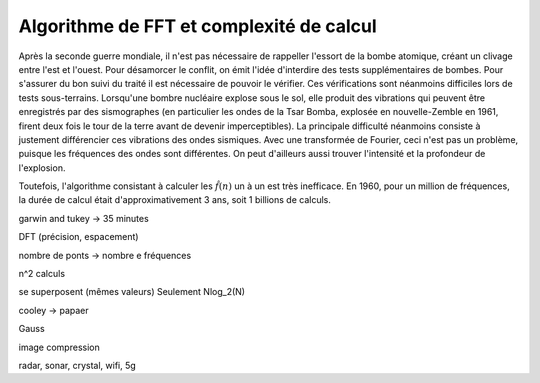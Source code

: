 .. _FFT_complexity.rst:

Algorithme de FFT et complexité de calcul
#########################################

Après la seconde guerre mondiale, il n'est pas nécessaire de rappeller l'essort de la bombe atomique, créant un clivage entre l'est et l'ouest. Pour désamorcer le conflit, on émit l'idée d'interdire des tests supplémentaires de bombes. Pour s'assurer du bon suivi du traité il est nécessaire de pouvoir le vérifier. Ces vérifications sont néanmoins difficiles lors de tests sous-terrains. Lorsqu'une bombre nucléaire explose sous le sol, elle produit des vibrations qui peuvent être enregistrés par des sismographes (en particulier les ondes de la Tsar Bomba, explosée en nouvelle-Zemble en 1961, firent deux fois le tour de la terre avant de devenir imperceptibles). La principale difficulté néanmoins consiste à justement différencier ces vibrations des ondes sismiques. Avec une transformée de Fourier, ceci n'est pas un problème, puisque les fréquences des ondes sont différentes. On peut d'ailleurs aussi trouver l'intensité et la profondeur de l'explosion.

Toutefois, l'algorithme consistant à calculer les :math:`\hat{f}(n)` un à un est très inefficace. En 1960, pour un million de fréquences, la durée de calcul était d'approximativement 3 ans, soit 1 billions de calculs.

garwin and tukey -> 35 minutes


DFT (précision, espacement)

nombre de ponts -> nombre e fréquences


n^2 calculs

se superposent (mêmes valeurs) Seulement Nlog_2(N)

cooley -> papaer 

Gauss

image compression

radar, sonar, crystal, wifi, 5g